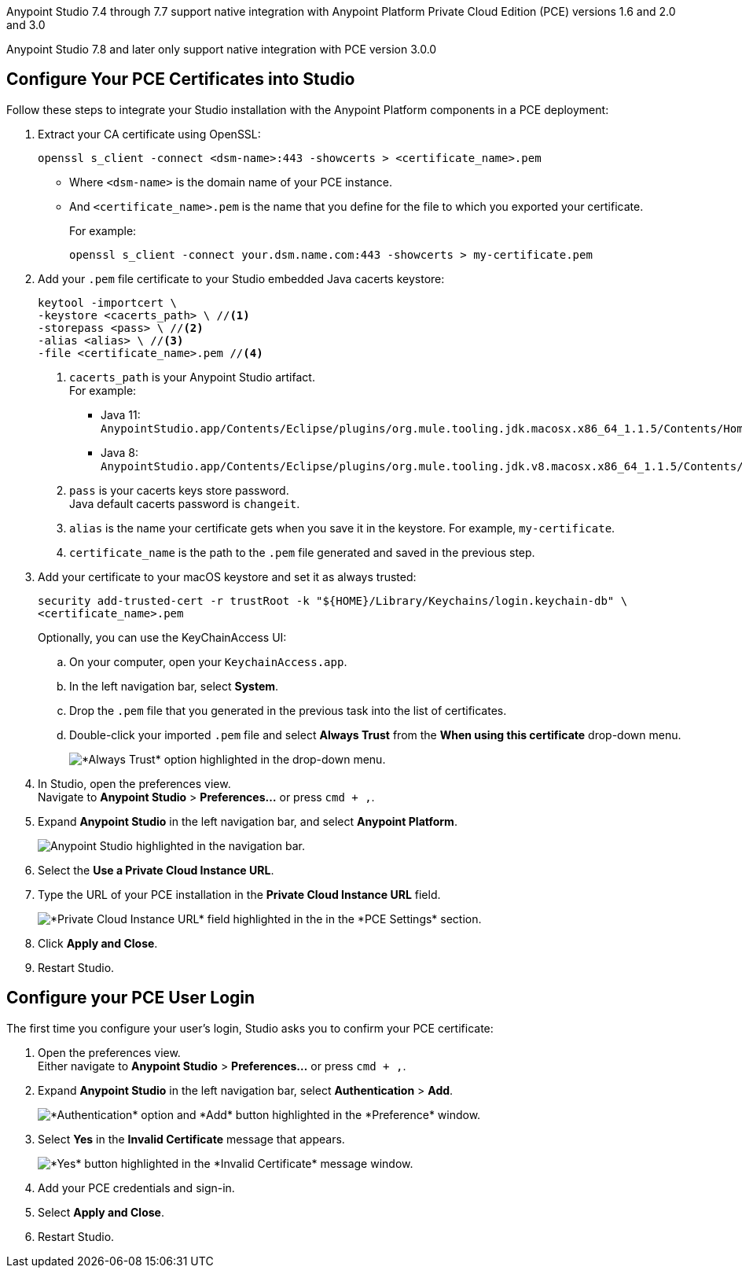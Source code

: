 // tag::intro[]

Anypoint Studio 7.4 through 7.7 support native integration with Anypoint Platform Private Cloud Edition (PCE) versions 1.6 and 2.0 and 3.0

Anypoint Studio 7.8 and later only support native integration with PCE version 3.0.0

// end::intro[]

// tag::pce-config[]

== Configure Your PCE Certificates into Studio

Follow these steps to integrate your Studio installation with the Anypoint Platform components in a PCE deployment:

. Extract your CA certificate using OpenSSL:
+
[source, bash]
--
openssl s_client -connect <dsm-name>:443 -showcerts > <certificate_name>.pem
--
+
* Where `<dsm-name>` is the domain name of your PCE instance.
* And `<certificate_name>.pem` is the name that you define for the file to which you exported your certificate.
+
For example:
+
[source,bash]
--
openssl s_client -connect your.dsm.name.com:443 -showcerts > my-certificate.pem
--
. Add your `.pem` file certificate to your Studio embedded Java cacerts keystore:
+
[source,bash]
--
keytool -importcert \
-keystore <cacerts_path> \ //<1>
-storepass <pass> \ //<2>
-alias <alias> \ //<3>
-file <certificate_name>.pem //<4>
--
+
<1> `cacerts_path` is your Anypoint Studio artifact. +
For example:
** Java 11: `AnypointStudio.app/Contents/Eclipse/plugins/org.mule.tooling.jdk.macosx.x86_64_1.1.5/Contents/Home/lib/security/cacerts`.
** Java 8: `AnypointStudio.app/Contents/Eclipse/plugins/org.mule.tooling.jdk.v8.macosx.x86_64_1.1.5/Contents/Home/jre/lib/security/cacerts`.
<2> `pass` is your cacerts keys store password. +
Java default cacerts password is `changeit`.
<3> `alias` is the name your certificate gets when you save it in the keystore. For example, `my-certificate`.
<4> `certificate_name` is the path to the `.pem` file generated and saved in the previous step.
. Add your certificate to your macOS keystore and set it as always trusted:
+
[source,bash]
--
security add-trusted-cert -r trustRoot -k "${HOME}/Library/Keychains/login.keychain-db" \
<certificate_name>.pem
--
+
Optionally, you can use the KeyChainAccess UI:
+
.. On your computer, open your `KeychainAccess.app`.
.. In the left navigation bar, select *System*.
.. Drop the `.pem` file that you generated in the previous task into the list of certificates.
.. Double-click your imported `.pem` file and select *Always Trust* from the *When using this certificate* drop-down menu.
+
image::studio::always-trust-certificate.png["*Always Trust* option highlighted in the drop-down menu."]
. In Studio, open the preferences view. +
Navigate to *Anypoint Studio* > *Preferences...* or press `cmd + ,`.
. Expand *Anypoint Studio* in the left navigation bar, and select *Anypoint Platform*.
+
image::reuse::studio-anypoint-platform-settings.png[alt="Anypoint Studio highlighted in the navigation bar."]
. Select the *Use a Private Cloud Instance URL*.
. Type the URL of your PCE installation in the *Private Cloud Instance URL* field.
+
image::studio::pce-properties.png["*Private Cloud Instance URL* field highlighted in the in the *PCE Settings* section."]
. Click *Apply and Close*.
. Restart Studio.

// end::pce-config[]

// tag::pce-user-config[]

== Configure your PCE User Login

The first time you configure your user's login, Studio asks you to confirm your PCE certificate:

. Open the preferences view. +
Either navigate to *Anypoint Studio* > *Preferences...* or press `cmd + ,`.
. Expand *Anypoint Studio* in the left navigation bar, select *Authentication* > *Add*.
+
image::studio::preferences-authentication-add.png["*Authentication* option and *Add* button highlighted in the *Preference* window."]
. Select *Yes* in the *Invalid Certificate* message that appears.
+
image::studio::invalid-certificate-pce.png["*Yes* button highlighted in the *Invalid Certificate* message window."]
. Add your PCE credentials and sign-in.
. Select *Apply and Close*.
. Restart Studio.

// end::pce-user-config[]
